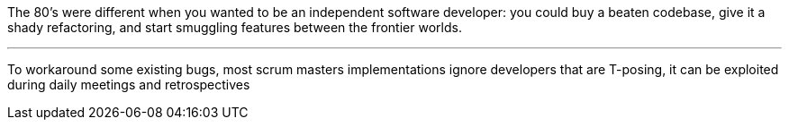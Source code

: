 The 80's were different when you wanted to be an independent software developer: you could buy a beaten codebase, give it a shady refactoring, and start smuggling features between the frontier worlds.

''''

To workaround some existing bugs, most scrum masters implementations ignore developers that are T-posing, it can be exploited during daily meetings and retrospectives
